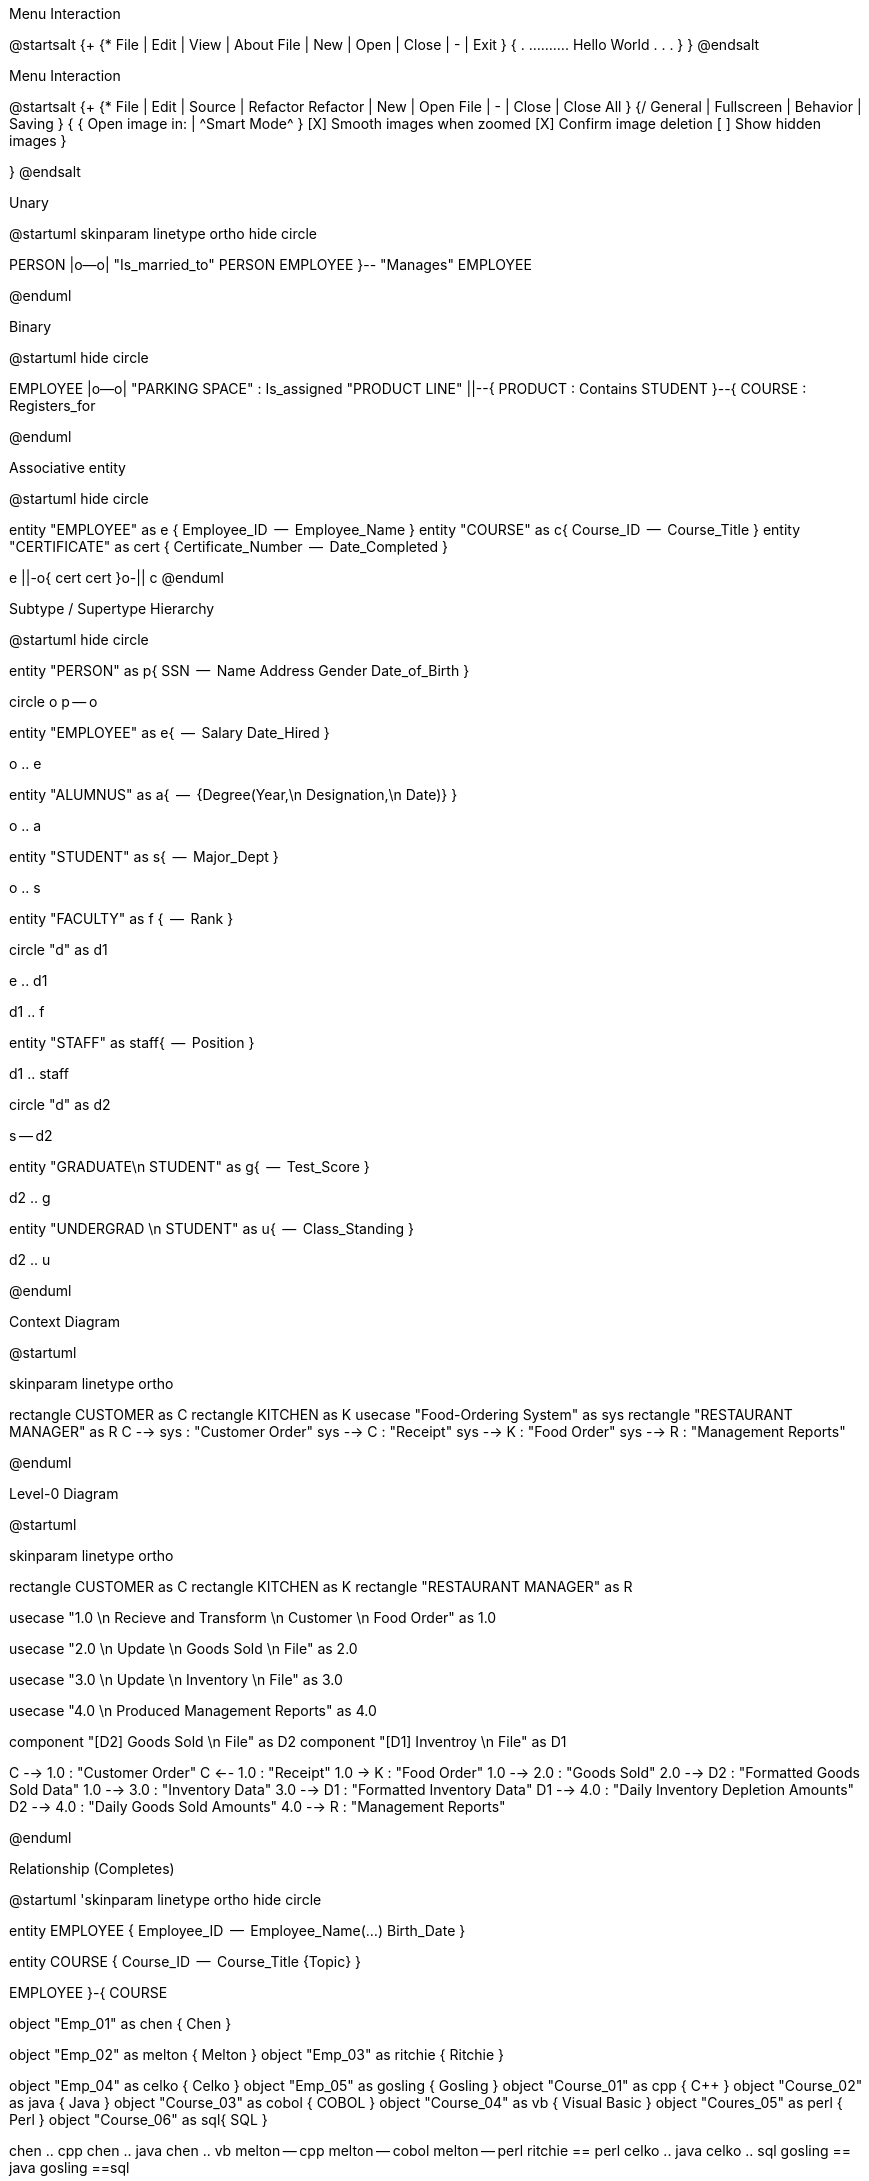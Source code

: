 .Menu Interaction
[uml, file="menu.png"]
--
@startsalt
{+
{* File | Edit | View | About
    File | New | Open | Close | - | Exit  }
{
.
..........   Hello World
.
.
.
}
}
@endsalt
--


.Menu Interaction
[uml, file="menu2.png"]
--
@startsalt
{+
{* File | Edit | Source | Refactor
 Refactor | New | Open File | - | Close | Close All }
{/ General | Fullscreen | Behavior | Saving }
{
{ Open image in: | ^Smart Mode^ }
[X] Smooth images when zoomed
[X] Confirm image deletion
[ ] Show hidden images
}
[Close]
}
@endsalt
--



.Unary 
[uml, file="unary.png"]
--
@startuml
skinparam linetype ortho
hide circle

PERSON |o--o| "Is_married_to" PERSON 
EMPLOYEE }-- "Manages"  EMPLOYEE

@enduml
--


.Binary
[uml, file="binary.png"]
--
@startuml
hide circle

EMPLOYEE |o--o| "PARKING SPACE" : Is_assigned
"PRODUCT LINE" ||--{ PRODUCT : Contains
STUDENT }--{ COURSE : Registers_for


@enduml

--




.Associative entity
[uml, file="associative_entity2.png"]
--
@startuml
hide circle

entity "EMPLOYEE" as e {
    Employee_ID
    --
    Employee_Name
}
entity "COURSE" as c{
    Course_ID
    --
    Course_Title
}
entity "CERTIFICATE" as cert {
    Certificate_Number
    --
    Date_Completed
}

e ||-o{ cert
cert }o-|| c
@enduml
--



.Subtype / Supertype Hierarchy
[uml, file="subtypes.png"]
--
@startuml
hide circle 

entity "PERSON" as p{
    SSN
    --
    Name
    Address
    Gender
    Date_of_Birth
}

circle o 
p -- o

entity "EMPLOYEE" as e{
    --
    Salary
    Date_Hired
}

o .. e

entity "ALUMNUS" as a{
    --
    {Degree(Year,\n Designation,\n Date)}
}

o .. a

entity "STUDENT" as s{
    --
    Major_Dept
}

o .. s

entity "FACULTY" as f {
    --
    Rank
}

circle "d" as d1

e .. d1

d1 .. f 

entity "STAFF" as staff{
    --
    Position
}

d1 .. staff 

circle "d" as d2 

s -- d2 

entity "GRADUATE\n STUDENT" as g{
    --
    Test_Score
}

d2 .. g

entity "UNDERGRAD \n STUDENT" as u{
    --
    Class_Standing
}

d2 .. u

@enduml
--




.Context Diagram
[uml,file="context-diagram.png"]
--
@startuml

skinparam linetype ortho

rectangle CUSTOMER as C
rectangle KITCHEN as K
usecase "Food-Ordering System" as sys
rectangle "RESTAURANT MANAGER" as R
C --> sys : "Customer Order"
sys --> C : "Receipt"
sys --> K : "Food Order"
sys --> R : "Management Reports"


@enduml
--



.Level-0 Diagram
[uml, file="level0.png"]
--
@startuml

skinparam linetype ortho

rectangle CUSTOMER as C
rectangle KITCHEN as K
rectangle "RESTAURANT MANAGER" as R

usecase "1.0 \n Recieve and Transform \n Customer \n Food Order" as 1.0 

usecase "2.0 \n Update \n Goods Sold \n File" as 2.0

usecase "3.0 \n Update \n Inventory \n File" as 3.0

usecase "4.0 \n Produced Management Reports" as 4.0

component "[D2] Goods Sold \n File" as D2
component "[D1] Inventroy \n File" as D1


C --> 1.0 : "Customer Order" 
C <-- 1.0 : "Receipt" 
1.0 -> K : "Food Order"
1.0 --> 2.0 : "Goods Sold" 
2.0 --> D2 : "Formatted Goods Sold Data" 
1.0 --> 3.0 : "Inventory Data"
3.0 --> D1 : "Formatted Inventory Data"
D1 --> 4.0 : "Daily Inventory Depletion Amounts"
D2 --> 4.0 : "Daily Goods Sold Amounts"
4.0 --> R : "Management Reports"


@enduml
--



.Relationship (Completes)
[uml, file="erd.png"]
--
@startuml
'skinparam linetype ortho
hide circle 

entity EMPLOYEE {
  Employee_ID
  --
  Employee_Name(...)
  Birth_Date
}

entity COURSE {
    Course_ID
    --
    Course_Title
    {Topic}
}
  
EMPLOYEE }-{ COURSE  


object "Emp_01" as chen {
    Chen
}

object "Emp_02" as melton  {
    Melton
} 
object "Emp_03" as ritchie {
    Ritchie
} 

object "Emp_04" as celko {
    Celko
} 
object "Emp_05"  as gosling {
    Gosling
} 
object "Course_01" as cpp {
    C++
}
object "Course_02" as java  {
    Java
} 
object "Course_03" as cobol  {
    COBOL
} 
object "Course_04" as vb {
    Visual Basic
} 
object "Coures_05" as perl  {
    Perl
} 
object "Course_06" as sql{
    SQL
} 

chen .. cpp
chen .. java
chen .. vb
melton -- cpp
melton -- cobol
melton -- perl
ritchie == perl
celko .. java
celko .. sql
gosling == java
gosling ==sql



  
@enduml
--




.Relationship instances (Completes)
[uml, file="instances.png"]
--
@startuml

object "Emp_01" as chen {
    Chen
}

object "Emp_02" as melton  {
    Melton
} 
object "Emp_03" as ritchie {
    Ritchie
} 

object "Emp_04" as celko {
    Celko
} 
object "Emp_05"  as gosling {
    Gosling
} 
object "Course_01" as cpp {
    C++
}
object "Course_02" as java  {
    Java
} 
object "Course_03" as cobol  {
    COBOL
} 
object "Course_04" as vb {
    Visual Basic
} 
object "Coures_05" as perl  {
    Perl
} 
object "Course_06" as sql{
    SQL
} 

chen == cpp
chen == java
chen == vb
melton -- cpp
melton -- cobol
melton -- perl
ritchie == perl
celko .. java
celko .. sql
gosling == java
gosling ==sql


@enduml
--












